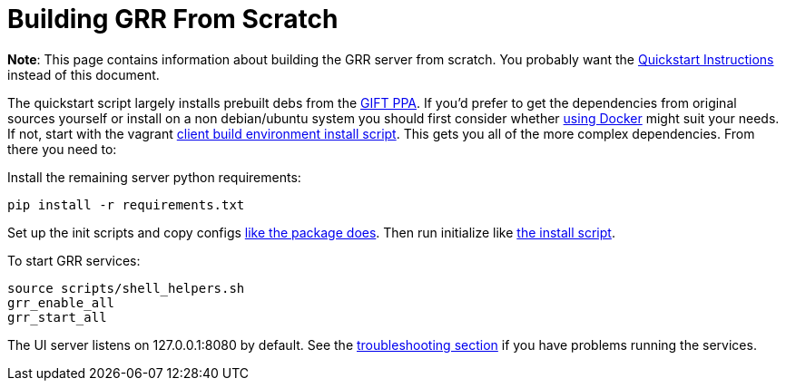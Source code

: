= Building GRR From Scratch =

:toc:
:toc-placement: preamble
:icons:

*Note*: This page contains information about building the GRR server from
scratch. You probably want the link:quickstart.adoc[Quickstart Instructions]
instead of this document.

The quickstart script largely installs prebuilt debs from the link:launchpad.net/~gift[GIFT PPA]. If you'd prefer to get the dependencies from original sources yourself or install on a non debian/ubuntu system you should first consider whether link:https://github.com/google/grr-doc/blob/master/docker.adoc[using Docker] might suit your needs. If not, start with the vagrant link:https://github.com/google/grr/blob/master/vagrant/install_linux.sh[client build environment install script].  This gets you all of the more complex dependencies. From there you need to:

Install the remaining server python requirements:
-------------------------------
pip install -r requirements.txt
-------------------------------

Set up the init scripts and copy configs link:https://github.com/google/grr/blob/master/config/debian/dpkg_server/rules[like the package does]. Then run initialize like link:https://github.com/google/grr/blob/master/scripts/install_script_ubuntu.sh#L201[the install script].

To start GRR services:

----
source scripts/shell_helpers.sh
grr_enable_all
grr_start_all
----

The UI server listens on 127.0.0.1:8080 by default. See the link:https://github.com/google/grr-doc/blob/master/troubleshooting.adoc[troubleshooting section] if you have problems running the services.
